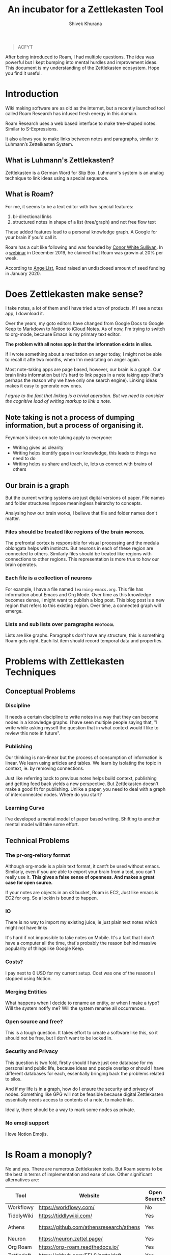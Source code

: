 #+TITLE: An incubator for a Zettlekasten Tool
#+AUTHOR: Shivek Khurana
#+URL: https://github.com/krimlabs/z

#+BEGIN_QUOTE
ACFYT
#+END_QUOTE

After being introduced to Roam, I had multiple questions. The idea was powerful but I kept bumping into mental hurdles and improvement ideas.
This document is my understanding of the Zettlekasten ecosystem. Hope you find it useful.

* Introduction
Wiki making software are as old as the internet, but a recently launched tool called Roam Research has infused fresh energy in this domain.

Roam Research uses a web based interface to make tree-shaped notes. Similar to S-Expressions.

It also allows you to make links between notes and paragraphs, similar to Luhmann’s Zettelkasten System.

** What is Luhmann's Zettlekasten?
Zettlekasten is a German Word for Slip Box.
Luhmann's system is an analog technique to link ideas using a special sequence.

** What is Roam?

For me, it seems to be a text editor with two special features:
1. bi-directional links
2. structured notes in shape of a list (tree/graph) and not free flow text

These added features lead to a personal knowledge graph. A Google for your brain if you'd call it.

Roam has a cult like following and was founded by [[https://www.linkedin.com/in/cwhitesullivan/][Conor White Sullivan]]. In a [[https://www.youtube.com/watch?v=Hw2kJF_kxjE][webinar]] in December 2019, he claimed that Roam was growin at 20% per week.

According to [[https://angel.co/company/roam-research/funding][AngelList]], Road raised an undisclosed amount of seed funding in January 2020.

* Does Zettlekasten make sense?
I take notes, a lot of them and I have tried a ton of products. If I see a notes app, I download it.

Over the years, my goto editors have changed from Google Docs to Google Keep to Markdown to Notion to iCloud Notes.
As of now, I'm trying to switch to org-mode, because Emacs is my primary text editor.

*The problem with all notes app is that the information exists in silos.*

If I wrote something about a meditation on anger today, I might not be able to recall it afte two months, when I'm meditating on anger again.

Most note-taking apps are page based, however, our brain is a graph. Our brain links information but it's hard
to link pages in a note taking app (that's perhaps the reason why we have only one search engine). Linking ideas makes it easy to generate new ones.

/I agree to the fact that linking is a trivial operation. But we need to consider the cognitive load of writing markup to link a note./

** Note taking is not a process of dumping information, but a process of organising it.

Feynman's ideas on note taking apply to everyone:
- Writing gives us clearity
- Writing helps identify gaps in our knowledge, this leads to things we need to do
- Writing helps us share and teach, ie, lets us connect with brains of others

** Our brain is a graph
But the current writing systems are just digital versions of paper. File names and folder structures impose meaningless heirarchy to concepts.

Analysing how our brain works, I believe that file and folder names don't matter.


*** Files should be treated like regions of the brain :protocol:

The prefrontal cortex is responsible for visual processing and the medula oblongata helps with instincts. But neurons in each of these region are
connected to others. Similarly files should be treated like regions with connections to other regions. This representation is more true to how our brain operates.

*** Each file is a collection of neurons
For example, I have a file named ~learning-emacs.org~. This file has information about Emacs and Org Mode. Over time as this knowledge becomes dense,
I might want to publish a blog post. This blog post is a new region that refers to this existing region. Over time, a connected graph will emerge.

*** Lists and sub lists over paragraphs :protocol:
Lists are like graphs. Paragraphs don't have any structure, this is something Roam gets right. Each list item should record temporal data and properties.

* Problems with Zettlekasten Techniques
** Conceptual Problems
*** Discipline
It needs a certain discipline to write notes in a way that they can become nodes in a knowledge graphs. I have seen multiple people saying that, "I write while asking myself the question that in what context would I like to review this note in future".

*** Publishing
Our thinking is non-linear but the process of consumption of information is linear. We learn using articles and tables.
We learn by isolating the topic in context, ie. by removing connections.

Just like referring back to previous notes helps build context, publishing and getting feed back yields a new perspective.
But Zettlekasten doesn't make a good fit for publishing. Unlike a paper, you need to deal with a graph of interconnected nodes.
Where do you start?

*** Learning Curve
I've developed a mental model of paper based writing. Shifting to another mental model will take some effort.

** Technical Problems
*** The pr-org-reitory format
Although org-mode is a plain text format, it cant't be used without emacs. Similarly, even if you are able to export your brain from a tool, you can't really use it.
*This gives a false sense of openness. And makes a great case for open source.*

If your notes are objects in an s3 bucket, Roam is EC2, Just like emacs is EC2 for org. So a lockin is bound to happen.

*** IO
There is no way to import my existing juice, ie just plain text notes which might not have links

It's hard if not impossible to take notes on Mobile. It's a fact that I don't have a computer all the time, that's probably the reason behind massive popularity of things like Google Keep.

*** Costs?
  I pay next to 0 USD for my current setup. Cost was one of the reasons I stopped using Notion.

*** Merging Entities
What happens when I decide to rename an entity, or when I make a typo? Will the system notify me? Will the system rename all occurrences.
*** Open source and free?
  This is a tough question. It takes effort to create a software like this, so it should not be free, but I don't want to be locked in.

*** Security and Privacy
This question is two fold, firstly should I have just one database for my personal and public life, because ideas and people overlap or should I have different databases for each, essentially bringing back the problems related to silos.

And if my life is in a graph, how do I ensure the security and privacy of nodes. Something like GPG will not be feasible because digital Zettlekasten essentially needs access to contents of a note, to make links.

Ideally, there should be a way to mark some nodes as private.

*** No emoji support
I love Notion Emojis.

* Is Roam a monoply?
No and yes. There are numerous Zettlekasten tools. But Roam seems to be the best in terms of implementation and ease of use.
Other significant alternatives are:
|------------+------------------------------------------+--------------+--------------------+--------------------------------|
| Tool       | Website                                  | Open Source? | Format             | Notes                          |
|------------+------------------------------------------+--------------+--------------------+--------------------------------|
| Workflowy  | https://workflowy.com/                   | No           | Propreitory        |                                |
| TiddlyWiki | https://tiddlywiki.com/                  | Yes          | HTML               |                                |
| Athens     | https://github.com/athensresearch/athens | Yes          | Datoms/ Plain text |                                |
| Neuron     | https://neuron.zettel.page/              | Yes          | Markdown           |                                |
| Org Roam   | https://org-roam.readthedocs.io/         | Yes          | Org                |                                |
| Zettledeft | https://github.com/EFLS/zetteldeft       | Yes          | Org                |                                |
| Dynalist   | https://dynalist.io/                     | No           | ?                  | Exports to html and plain text |
| Remnote    | https://www.remnote.io/homepage          | ?            | ?                  | Built at MIT                   |
| Drift      | https://akhater.github.io/drift/         | Yes          | HTML               | A TW extension with neat UX    |
| Obsedian   | https://obsidian.md/                     | ?            | MD                 |                                |
|------------+------------------------------------------+--------------+--------------------+--------------------------------|

This list is not comprehensive check this resource: https://www.reddit.com/r/Zettelkasten/wiki/softwarecomparison

* Curiosity is the devil
- Is there a Zettle equivalent for photos?
* Inspirations
|--------------------------------------------------------------------------------------------+---------------------------------------------------------------|
| Notes                                                                                      | Site                                                          |
|--------------------------------------------------------------------------------------------+---------------------------------------------------------------|
| Wow! I like how the pages open on top of each other, also the rich previews are kinda neat | https://notes.andymatuschak.org/                              |
| This twitter thread talks about information in context                                     | https://twitter.com/andy_matuschak/status/1202663202997170176 |
| Transformational tools for thought                                                         | https://numinous.productions/ttft/                            |
| This person is trying something with python                                                | https://beepb00p.xyz/exobrain/exobrain.html                   |
| The term for linking paragraphs is "transclusion"                                          | https://github.com/whacked/transclusion-minor-mode            |
| Emacs Freex                                                                                | https://github.com/gregdetre/emacs-freex                      |
| Semantic Syncrony                                                                          | https://github.com/synchrony/smsn                             |
|--------------------------------------------------------------------------------------------+---------------------------------------------------------------|

* Will I build a tool?
Maybe. I want to sit on this idea for a few months and wait for someone to build something. Athens and Org Roam look promising.

In the end, it's just not enought to make a clone. An high quality open source clone of a mature project is a value addition, according to Anand,
but if Roam, or Athens or Org Roam end up doing well, I'll be happy to stick to one of them.

It's a better idea to draft a protocol to implement Zettlekasten. If multiple developers and companies can adopt a standard protocol, Zettlekasten will become ubiqious.

/Note: For Self: <2020-05-10 Sun 21:29> If you do decide to build a tool, check this please https://unifiedjs.com/ ./

* TODO The Z-Protocol
/Note: Make this more protocoly/

- I don't want date based notes or journal entries, our brains don't differentiate between time and space
  - The note taking system should also follow this convention
    - One single heirarch segregated by meta data
    - Just like regions of brain constitute a particular function, but indvidual neurons are indistinguishable, all notes should be written down in the same format and the magic should happen in links
  - However, I'd like the note to have a timestamp as meta
  - So a file name like <uuid>.md
    - With the fields: CREATED_AT, TITLE and FILETAGS
- Org mode is pretty cool, but it's nothing without emacs
  - Consider porting a subset of org to js?

* Around the web
|------------------+-------------------------------------------------------------+-----------------------------------------------+------|
| Date             | Title                                                       | Url                                           | Ref. |
|------------------+-------------------------------------------------------------+-----------------------------------------------+------|
| <2020-06-09 Tue> | How Roam Research analyzes product design and team building | https://news.ycombinator.com/item?id=23117876 |    1 |
| <2019-12-19 Thu> | Tiago Forte Interview                                       | https://www.youtube.com/watch?v=Hw2kJF_kxjE   |    2 |
|------------------+-------------------------------------------------------------+-----------------------------------------------+------|

* Thoughts and feedback chamber
There is a lot of energy around the topic. Here's my attempt to collect what I consider relevant.
** Ref 1.
*** infogulch 
#+BEGIN_QUOTE
What I'm missing the most from it is self-hosting, large file support, full point-in-time history, and programmatic access. I want it to be self-hosted because I don't want to lose my "second brain" just because some company couldn't find a viable business model and went belly up 20 years from now. I want large file support so I can put everything in my life in it: pictures, videos, pdfs, web page archive files, source code etc and I don't want to pay uber-$$$ to store huge files in their cloud. And I'd like programmatic access so I can make my own additions. For example, every link/bookmark I add could download the webpage and cache it so I can search its content and so it's not lost when the website changes owners.
#+END_QUOTE

*** gatleon
#+BEGIN_QUOTE
I've been using Roam daily for the last month. What I like about Roam is the markdown, the ease of creating bidirectional links, and the automatic daily notes. The daily notes feature particularly eliminates friction for me. I just start writing.
What I don't like about Roam is its slow load time. Also writing does not feel snappy enough - if that makes any sense. I feel a slight delay at times between typing a key and seeing the character on screen. Every time that happens I like Roam a little less. I've never experienced that with an app like iaWriter, and as a result, even for all its lack of features, every time I use iaWriter I like it a little more.

I think what Roam is missing for me, besides improving the writing performance, is a weekly email digest somehow summarizing my notes. This could use the bidirectional links and give me a quick overview of what I wrote for the week. That would help improve my memory and be more introspective.
#+END_QUOTE

*** iamben
#+BEGIN_QUOTE
I wish more of these note taking apps were fully encrypted. I know RR can encrypt parts of notes, but it's not the same.

It's probably paranoia, but if I'm journaling my life, business ideas, thoughts on contacts - I just want it to be encrypted on my devices before it goes into the cloud. I want each device to sync and decrypt locally.
#+END_QUOTE

** Ref 2
*** Patrick Burridge
#+BEGIN_QUOTE
you cannot create meaningful strides in the furthering of human knowledge building upon a closed source tool written by a single opinionated developer.
#+END_QUOTE

